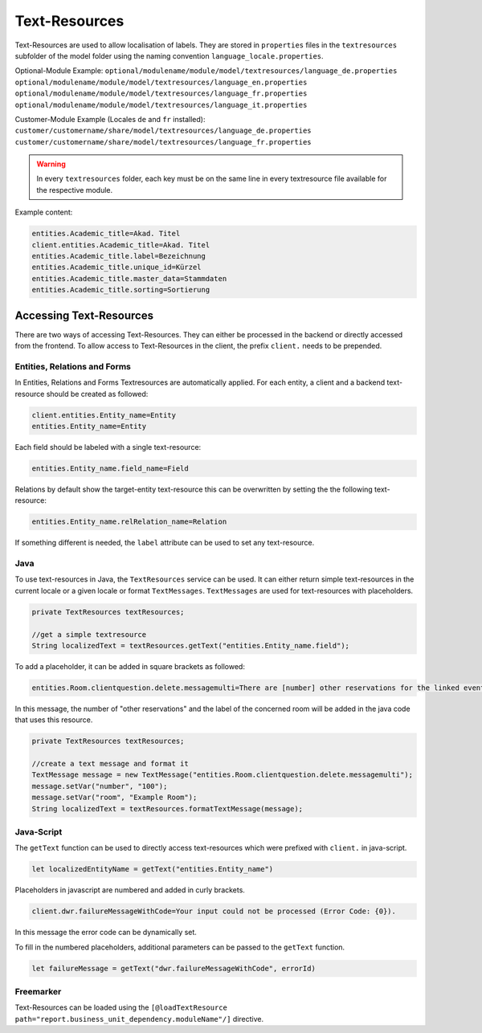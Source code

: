 .. _Text-Resources:

Text-Resources
==============

Text-Resources are used to allow localisation of labels. They are stored in ``properties`` files in the ``textresources`` subfolder of the model folder using the naming convention ``language_locale.properties``.

Optional-Module Example:
``optional/modulename/module/model/textresources/language_de.properties``
``optional/modulename/module/model/textresources/language_en.properties``
``optional/modulename/module/model/textresources/language_fr.properties``
``optional/modulename/module/model/textresources/language_it.properties``

Customer-Module Example (Locales ``de`` and ``fr`` installed):
``customer/customername/share/model/textresources/language_de.properties``
``customer/customername/share/model/textresources/language_fr.properties``

.. warning::
   In every ``textresources`` folder, each key must be on the same line in every textresource file available for the respective module.

Example content:

.. code-block:: properties

   entities.Academic_title=Akad. Titel
   client.entities.Academic_title=Akad. Titel
   entities.Academic_title.label=Bezeichnung
   entities.Academic_title.unique_id=Kürzel
   entities.Academic_title.master_data=Stammdaten
   entities.Academic_title.sorting=Sortierung

Accessing Text-Resources
------------------------
There are two ways of accessing Text-Resources. They can either be processed in the backend or directly accessed from the frontend. To allow access to Text-Resources in the client, the prefix ``client.`` needs to be prepended.

Entities, Relations and Forms
^^^^^^^^^^^^^^^^^^^^^^^^^^^^^
In Entities, Relations and Forms Textresources are automatically applied. For each entity, a client and a backend text-resource should be created as followed:

.. code-block:: properties

   client.entities.Entity_name=Entity
   entities.Entity_name=Entity

Each field should be labeled with a single text-resource:

.. code-block:: properties

   entities.Entity_name.field_name=Field

Relations by default show the target-entity text-resource this can be overwritten by setting the the following text-resource:

.. code-block:: properties

   entities.Entity_name.relRelation_name=Relation

If something different is needed, the ``label`` attribute can be used to set any text-resource.

Java
^^^^
To use text-resources in Java, the ``TextResources`` service can be used. It can either return simple text-resources in the current locale or a given locale or format ``TextMessages``. ``TextMessages`` are used for text-resources with placeholders.

.. code-block:: java

   private TextResources textResources;

   //get a simple textresource
   String localizedText = textResources.getText("entities.Entity_name.field");

To add a placeholder, it can be added in square brackets as followed:

.. code-block:: properties

   entities.Room.clientquestion.delete.messagemulti=There are [number] other reservations for the linked event which take place in room [room]. Should the room also be removed from these reservations?

In this message, the number of "other reservations" and the label of the concerned room will be added in the java code that uses this resource.

.. code-block:: java

   private TextResources textResources;

   //create a text message and format it
   TextMessage message = new TextMessage("entities.Room.clientquestion.delete.messagemulti");
   message.setVar("number", "100");
   message.setVar("room", "Example Room");
   String localizedText = textResources.formatTextMessage(message);

Java-Script
^^^^^^^^^^^
The ``getText`` function can be used to directly access text-resources which were prefixed with ``client.`` in java-script.

.. code-block:: javascript

   let localizedEntityName = getText("entities.Entity_name")

Placeholders in javascript are numbered and added in curly brackets.

.. code-block:: properties

   client.dwr.failureMessageWithCode=Your input could not be processed (Error Code: {0}).

In this message the error code can be dynamically set.

To fill in the numbered placeholders, additional parameters can be passed to the ``getText`` function.

.. code-block:: javascript

   let failureMessage = getText("dwr.failureMessageWithCode", errorId)

Freemarker
^^^^^^^^^^
Text-Resources can be loaded using the ``[@loadTextResource path="report.business_unit_dependency.moduleName"/]`` directive.

